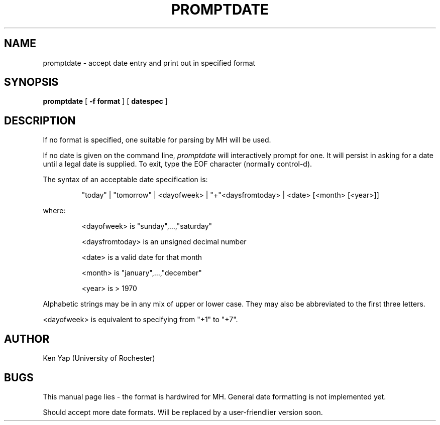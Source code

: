 .TH PROMPTDATE 1 3/13/86
.SH NAME
promptdate \- accept date entry and print out in specified format
.SH SYNOPSIS
.B promptdate
[
.B -f format
] [
.B datespec
]
.SH DESCRIPTION
If no format is specified, one suitable for parsing by MH
will be used.
.PP
If no date is given on the command line,
.I promptdate
will interactively prompt for one.
It will persist in asking for a date until
a legal date is supplied.
To exit, type the EOF character (normally control-d).
.PP
The syntax of an acceptable date specification is:
.IP
"today" | "tomorrow" | <dayofweek> | "+"<daysfromtoday>
| <date> [<month> [<year>]]
.PP
where:
.IP
<dayofweek> is "sunday",...,"saturday"
.IP
<daysfromtoday> is an unsigned decimal number
.IP
<date> is a valid date for that month
.IP
<month> is "january",...,"december"
.IP
<year> is > 1970
.PP
Alphabetic strings may be in
any mix of upper or lower case.
They may also be abbreviated to
the first three letters.
.PP
<dayofweek> is equivalent
to specifying from "+1" to "+7".
.SH AUTHOR
Ken Yap (University of Rochester)
.SH BUGS
This manual page lies - the format is hardwired for MH.
General date formatting is not implemented yet.
.PP
Should accept more date formats. Will be replaced by a
user-friendlier version soon.
